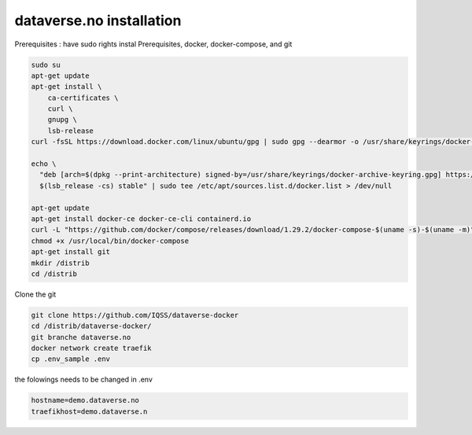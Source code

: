dataverse.no installation
=========================

Prerequisites :  have sudo rights
instal Prerequisites, docker, docker-compose, and git

.. code-block:: bash

  sudo su
  apt-get update
  apt-get install \
      ca-certificates \
      curl \
      gnupg \
      lsb-release
  curl -fsSL https://download.docker.com/linux/ubuntu/gpg | sudo gpg --dearmor -o /usr/share/keyrings/docker-archive-keyring.gpg

  echo \
    "deb [arch=$(dpkg --print-architecture) signed-by=/usr/share/keyrings/docker-archive-keyring.gpg] https://download.docker.com/linux/ubuntu \
    $(lsb_release -cs) stable" | sudo tee /etc/apt/sources.list.d/docker.list > /dev/null

  apt-get update
  apt-get install docker-ce docker-ce-cli containerd.io
  curl -L "https://github.com/docker/compose/releases/download/1.29.2/docker-compose-$(uname -s)-$(uname -m)" -o /usr/local/bin/docker-compose
  chmod +x /usr/local/bin/docker-compose
  apt-get install git
  mkdir /distrib
  cd /distrib


Clone the git

.. code-block:: bash

  git clone https://github.com/IQSS/dataverse-docker
  cd /distrib/dataverse-docker/
  git branche dataverse.no
  docker network create traefik
  cp .env_sample .env

the folowings needs to be changed in .env

.. code-block:: bash

  hostname=demo.dataverse.no
  traefikhost=demo.dataverse.n

